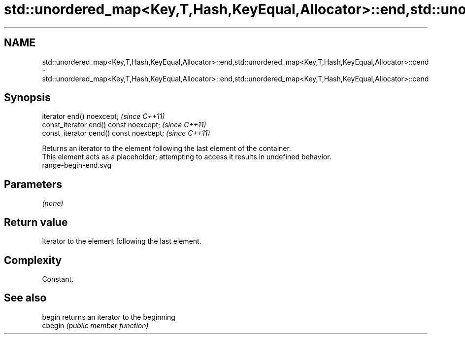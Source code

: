 .TH std::unordered_map<Key,T,Hash,KeyEqual,Allocator>::end,std::unordered_map<Key,T,Hash,KeyEqual,Allocator>::cend 3 "2020.03.24" "http://cppreference.com" "C++ Standard Libary"
.SH NAME
std::unordered_map<Key,T,Hash,KeyEqual,Allocator>::end,std::unordered_map<Key,T,Hash,KeyEqual,Allocator>::cend \- std::unordered_map<Key,T,Hash,KeyEqual,Allocator>::end,std::unordered_map<Key,T,Hash,KeyEqual,Allocator>::cend

.SH Synopsis

  iterator end() noexcept;               \fI(since C++11)\fP
  const_iterator end() const noexcept;   \fI(since C++11)\fP
  const_iterator cend() const noexcept;  \fI(since C++11)\fP

  Returns an iterator to the element following the last element of the container.
  This element acts as a placeholder; attempting to access it results in undefined behavior.
   range-begin-end.svg

.SH Parameters

  \fI(none)\fP

.SH Return value

  Iterator to the element following the last element.

.SH Complexity

  Constant.


.SH See also



  begin  returns an iterator to the beginning
  cbegin \fI(public member function)\fP






